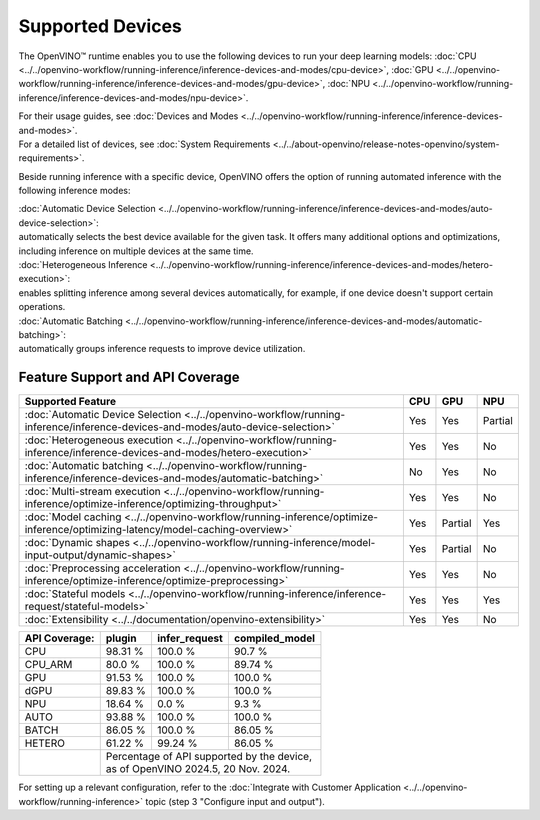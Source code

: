 Supported Devices
===============================================================================================

.. meta::
   :description: Check the list of devices used by OpenVINO to run inference
                 of deep learning models.


The OpenVINO™ runtime enables you to use the following devices to run your
deep learning models:
:doc:`CPU <../../openvino-workflow/running-inference/inference-devices-and-modes/cpu-device>`,
:doc:`GPU <../../openvino-workflow/running-inference/inference-devices-and-modes/gpu-device>`,
:doc:`NPU <../../openvino-workflow/running-inference/inference-devices-and-modes/npu-device>`.

| For their usage guides, see :doc:`Devices and Modes <../../openvino-workflow/running-inference/inference-devices-and-modes>`.
| For a detailed list of devices, see :doc:`System Requirements <../../about-openvino/release-notes-openvino/system-requirements>`.


Beside running inference with a specific device,
OpenVINO offers the option of running automated inference with the following inference modes:

| :doc:`Automatic Device Selection <../../openvino-workflow/running-inference/inference-devices-and-modes/auto-device-selection>`:
| automatically selects the best device available for the given task. It offers many
  additional options and optimizations, including inference on multiple devices at the
  same time.

| :doc:`Heterogeneous Inference <../../openvino-workflow/running-inference/inference-devices-and-modes/hetero-execution>`:
| enables splitting inference among several devices automatically, for example, if one device
  doesn't support certain operations.

| :doc:`Automatic Batching <../../openvino-workflow/running-inference/inference-devices-and-modes/automatic-batching>`:
| automatically groups inference requests to improve device utilization.

Feature Support and API Coverage
#################################

======================================================================================================================================== ======= ========== ===========
 Supported Feature                                                                                                                        CPU     GPU        NPU
======================================================================================================================================== ======= ========== ===========
 :doc:`Automatic Device Selection <../../openvino-workflow/running-inference/inference-devices-and-modes/auto-device-selection>`          Yes     Yes        Partial
 :doc:`Heterogeneous execution <../../openvino-workflow/running-inference/inference-devices-and-modes/hetero-execution>`                  Yes     Yes        No
 :doc:`Automatic batching <../../openvino-workflow/running-inference/inference-devices-and-modes/automatic-batching>`                     No      Yes        No
 :doc:`Multi-stream execution <../../openvino-workflow/running-inference/optimize-inference/optimizing-throughput>`                       Yes     Yes        No
 :doc:`Model caching <../../openvino-workflow/running-inference/optimize-inference/optimizing-latency/model-caching-overview>`            Yes     Partial    Yes
 :doc:`Dynamic shapes <../../openvino-workflow/running-inference/model-input-output/dynamic-shapes>`                                      Yes     Partial    No
 :doc:`Preprocessing acceleration <../../openvino-workflow/running-inference/optimize-inference/optimize-preprocessing>`                  Yes     Yes        No
 :doc:`Stateful models <../../openvino-workflow/running-inference/inference-request/stateful-models>`                                     Yes     Yes        Yes
 :doc:`Extensibility <../../documentation/openvino-extensibility>`                                                                        Yes     Yes        No
======================================================================================================================================== ======= ========== ===========


+-------------------------+-----------+------------------+-------------------+
| **API Coverage:**       | plugin    | infer_request    | compiled_model    |
+=========================+===========+==================+===================+
| CPU                     | 98.31 %   | 100.0 %          | 90.7 %            |
+-------------------------+-----------+------------------+-------------------+
| CPU_ARM                 | 80.0 %    | 100.0 %          | 89.74 %           |
+-------------------------+-----------+------------------+-------------------+
| GPU                     | 91.53 %   | 100.0 %          | 100.0 %           |
+-------------------------+-----------+------------------+-------------------+
| dGPU                    | 89.83 %   | 100.0 %          | 100.0 %           |
+-------------------------+-----------+------------------+-------------------+
| NPU                     | 18.64 %   | 0.0 %            | 9.3 %             |
+-------------------------+-----------+------------------+-------------------+
| AUTO                    | 93.88 %   | 100.0 %          | 100.0 %           |
+-------------------------+-----------+------------------+-------------------+
| BATCH                   | 86.05 %   | 100.0 %          | 86.05 %           |
+-------------------------+-----------+------------------+-------------------+
| HETERO                  | 61.22 %   | 99.24 %          | 86.05 %           |
+-------------------------+-----------+------------------+-------------------+
|                         || Percentage of API supported by the device,      |
|                         || as of OpenVINO 2024.5, 20 Nov. 2024.            |
+-------------------------+-----------+------------------+-------------------+

For setting up a relevant configuration, refer to the
:doc:`Integrate with Customer Application <../../openvino-workflow/running-inference>`
topic (step 3 "Configure input and output").

.. dropdown:: Device support across OpenVINO 2024.6 distributions

   ===============  ==========  ======  ===============  ========  ============ ========== ========== ==========
   Device           Archives    PyPI    APT/YUM/ZYPPER    Conda     Homebrew     vcpkg      Conan       npm
   ===============  ==========  ======  ===============  ========  ============ ========== ========== ==========
   CPU              V           V       V                V         V            V          V          V
   GPU              V           V       V                V         V            V          V          V
   NPU              V\*         V\*     V\ *             n/a       n/a          n/a        n/a        V\*
   ===============  ==========  ======  ===============  ========  ============ ========== ========== ==========

   | \* **Of the Linux systems, versions 22.04 and 24.04 include drivers for NPU.**
   |  **For Windows, CPU inference on ARM64 is not supported.**

